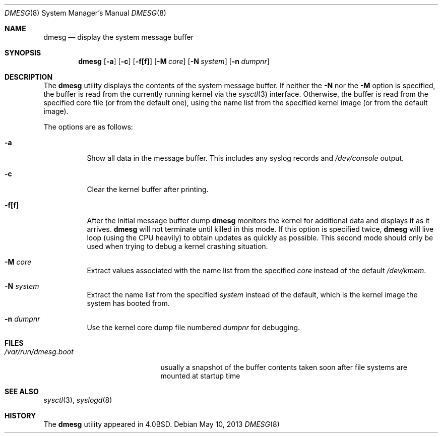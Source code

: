 .\" Copyright (c) 1980, 1991, 1993
.\"	The Regents of the University of California.  All rights reserved.
.\"
.\" Redistribution and use in source and binary forms, with or without
.\" modification, are permitted provided that the following conditions
.\" are met:
.\" 1. Redistributions of source code must retain the above copyright
.\"    notice, this list of conditions and the following disclaimer.
.\" 2. Redistributions in binary form must reproduce the above copyright
.\"    notice, this list of conditions and the following disclaimer in the
.\"    documentation and/or other materials provided with the distribution.
.\" 3. Neither the name of the University nor the names of its contributors
.\"    may be used to endorse or promote products derived from this software
.\"    without specific prior written permission.
.\"
.\" THIS SOFTWARE IS PROVIDED BY THE REGENTS AND CONTRIBUTORS ``AS IS'' AND
.\" ANY EXPRESS OR IMPLIED WARRANTIES, INCLUDING, BUT NOT LIMITED TO, THE
.\" IMPLIED WARRANTIES OF MERCHANTABILITY AND FITNESS FOR A PARTICULAR PURPOSE
.\" ARE DISCLAIMED.  IN NO EVENT SHALL THE REGENTS OR CONTRIBUTORS BE LIABLE
.\" FOR ANY DIRECT, INDIRECT, INCIDENTAL, SPECIAL, EXEMPLARY, OR CONSEQUENTIAL
.\" DAMAGES (INCLUDING, BUT NOT LIMITED TO, PROCUREMENT OF SUBSTITUTE GOODS
.\" OR SERVICES; LOSS OF USE, DATA, OR PROFITS; OR BUSINESS INTERRUPTION)
.\" HOWEVER CAUSED AND ON ANY THEORY OF LIABILITY, WHETHER IN CONTRACT, STRICT
.\" LIABILITY, OR TORT (INCLUDING NEGLIGENCE OR OTHERWISE) ARISING IN ANY WAY
.\" OUT OF THE USE OF THIS SOFTWARE, EVEN IF ADVISED OF THE POSSIBILITY OF
.\" SUCH DAMAGE.
.\"
.\"     @(#)dmesg.8	8.1 (Berkeley) 6/5/93
.\" $FreeBSD: src/sbin/dmesg/dmesg.8,v 1.5.2.5 2002/08/21 18:58:17 trhodes Exp $
.\"
.Dd May 10, 2013
.Dt DMESG 8
.Os
.Sh NAME
.Nm dmesg
.Nd "display the system message buffer"
.Sh SYNOPSIS
.Nm
.Op Fl a
.Op Fl c
.Op Fl f[f]
.Op Fl M Ar core
.Op Fl N Ar system
.Op Fl n Ar dumpnr
.Sh DESCRIPTION
The
.Nm
utility displays the contents of the system message buffer.
If neither the
.Fl N
nor the
.Fl M
option is specified, the buffer is read from the currently running kernel
via the
.Xr sysctl 3
interface.
Otherwise, the buffer is read from the specified core file (or from the
default one), using the name list from the specified kernel image (or from
the default image).
.Pp
The options are as follows:
.Bl -tag -width indent
.It Fl a
Show all data in the message buffer.
This includes any syslog records and
.Pa /dev/console
output.
.It Fl c
Clear the kernel buffer after printing.
.It Fl f[f]
After the initial message buffer dump
.Nm
monitors the kernel for additional data and displays it as it arrives.
.Nm
will not terminate until killed in this mode.
If this option is specified twice,
.Nm
will live loop (using the CPU heavily) to obtain updates as quickly as
possible.
This second mode should only be used when trying to debug a kernel crashing
situation.
.It Fl M Ar core
Extract values associated with the name list from the specified
.Ar core
instead of the default
.Pa /dev/kmem .
.It Fl N Ar system
Extract the name list from the specified
.Ar system
instead of the default, which is the kernel image the system has booted from.
.It Fl n Ar dumpnr
Use the kernel core dump file numbered
.Ar dumpnr
for debugging.
.El
.Sh FILES
.Bl -tag -width ".Pa /var/run/dmesg.boot" -compact
.It Pa /var/run/dmesg.boot
usually a snapshot of the buffer contents
taken soon after file systems are mounted
at startup time
.El
.Sh SEE ALSO
.Xr sysctl 3 ,
.Xr syslogd 8
.Sh HISTORY
The
.Nm
utility appeared in
.Bx 4.0 .
